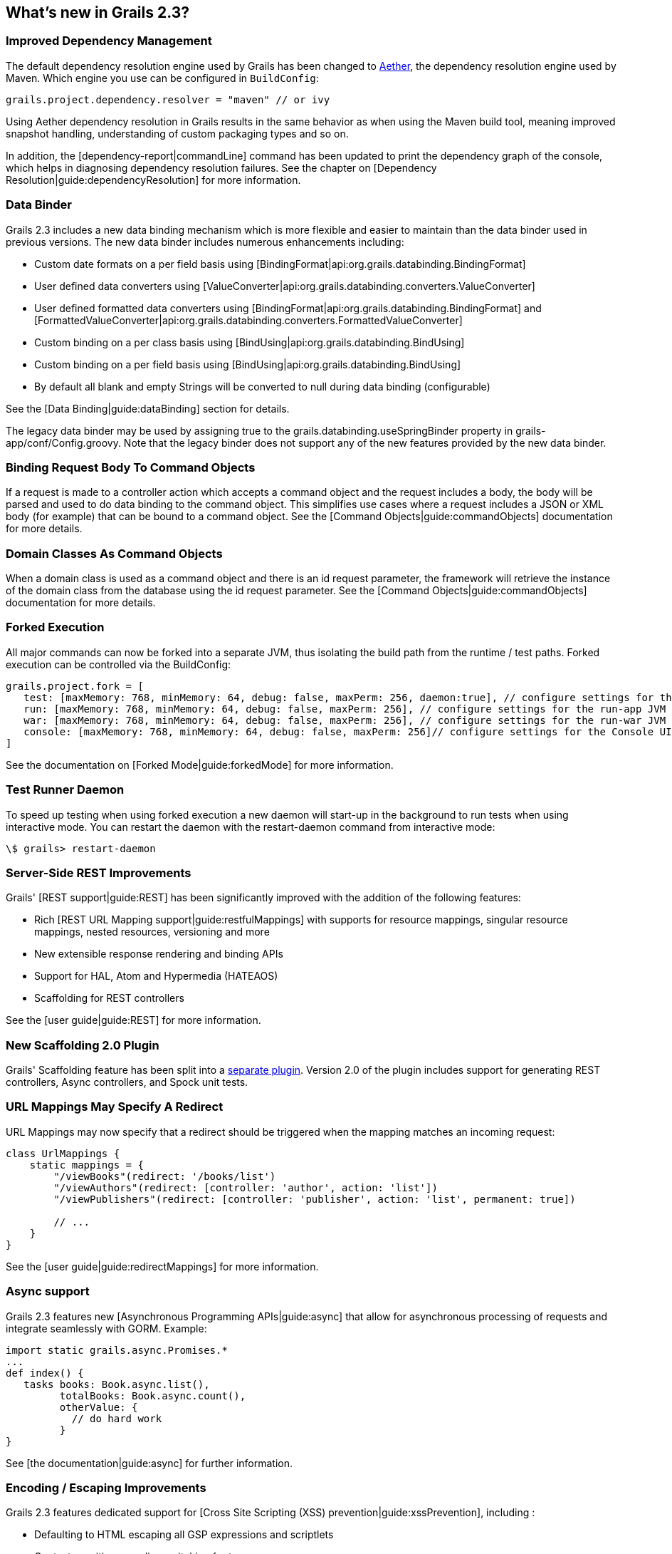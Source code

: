 == What's new in Grails 2.3?

=== Improved Dependency Management

The default dependency resolution engine used by Grails has been changed to http://eclipse.org/aether[Aether], the dependency resolution engine used by Maven.
Which engine you use can be configured in `BuildConfig`:

[source,groovy]
grails.project.dependency.resolver = "maven" // or ivy

Using Aether dependency resolution in Grails results in the same behavior as when using the Maven build tool, meaning improved snapshot handling, understanding of custom packaging types and so on.

In addition, the [dependency-report|commandLine] command has been updated to print the dependency graph of the console, which helps in diagnosing dependency resolution failures. See the chapter on [Dependency Resolution|guide:dependencyResolution] for more information.

=== Data Binder

Grails 2.3 includes a new data binding mechanism which is more flexible and easier to maintain than the data binder used in previous versions.
The new data binder includes numerous enhancements including:

* Custom date formats on a per field basis using [BindingFormat|api:org.grails.databinding.BindingFormat]
* User defined data converters using [ValueConverter|api:org.grails.databinding.converters.ValueConverter]
* User defined formatted data converters using [BindingFormat|api:org.grails.databinding.BindingFormat] and [FormattedValueConverter|api:org.grails.databinding.converters.FormattedValueConverter]
* Custom binding on a per class basis using [BindUsing|api:org.grails.databinding.BindUsing]
* Custom binding on a per field basis using [BindUsing|api:org.grails.databinding.BindUsing]
* By default all blank and empty Strings will be converted to null during data binding (configurable)

See the [Data Binding|guide:dataBinding] section for details.

The legacy data binder may be used by assigning +true+ to the +grails.databinding.useSpringBinder+ property in +grails-app/conf/Config.groovy+.
Note that the legacy binder does not support any of the new features provided by the new data binder.

=== Binding Request Body To Command Objects

If a request is made to a controller action which accepts a command object and the request includes a body, the body will be parsed and used to do data binding to the command object.
This simplifies use cases where a request includes a JSON or XML body (for example) that can be bound to a command object.
See the [Command Objects|guide:commandObjects] documentation for more details.

=== Domain Classes As Command Objects

When a domain class is used as a command object and there is an +id+ request parameter, the framework will retrieve the instance of the domain class from the database using the +id+ request parameter.
See the [Command Objects|guide:commandObjects] documentation for more details.

=== Forked Execution

All major commands can now be forked into a separate JVM, thus isolating the build path from the runtime / test paths. Forked execution can be controlled via the +BuildConfig+:

[source,groovy]
----
grails.project.fork = [
   test: [maxMemory: 768, minMemory: 64, debug: false, maxPerm: 256, daemon:true], // configure settings for the test-app JVM
   run: [maxMemory: 768, minMemory: 64, debug: false, maxPerm: 256], // configure settings for the run-app JVM
   war: [maxMemory: 768, minMemory: 64, debug: false, maxPerm: 256], // configure settings for the run-war JVM
   console: [maxMemory: 768, minMemory: 64, debug: false, maxPerm: 256]// configure settings for the Console UI JVM
]
----

See the documentation on [Forked Mode|guide:forkedMode] for more information.

=== Test Runner Daemon

To speed up testing when using forked execution a new daemon will start-up in the background to run tests when using interactive mode.
You can restart the daemon with the +restart-daemon+ command from interactive mode:

[source]
\$ grails> restart-daemon

=== Server-Side REST Improvements

Grails' [REST support|guide:REST] has been significantly improved with the addition of the following features:

* Rich [REST URL Mapping support|guide:restfulMappings] with supports for resource mappings, singular resource mappings, nested resources, versioning and more
* New extensible response rendering and binding APIs
* Support for HAL, Atom and Hypermedia (HATEAOS)
* Scaffolding for REST controllers

See the [user guide|guide:REST] for more information.

=== New Scaffolding 2.0 Plugin

Grails' Scaffolding feature has been split into a http://grails.org/plugin/scaffolding[separate plugin].
Version 2.0 of the plugin includes support for generating REST controllers, Async controllers, and Spock unit tests.

=== URL Mappings May Specify A Redirect

URL Mappings may now specify that a redirect should be triggered when the mapping matches an incoming request:

[source,groovy]
----
class UrlMappings {
    static mappings = {
        "/viewBooks"(redirect: '/books/list')
        "/viewAuthors"(redirect: [controller: 'author', action: 'list'])
        "/viewPublishers"(redirect: [controller: 'publisher', action: 'list', permanent: true])

        // ...
    }
}
----

See the [user guide|guide:redirectMappings] for more information.

=== Async support

Grails 2.3 features new [Asynchronous Programming APIs|guide:async] that allow for asynchronous processing of requests and integrate seamlessly with GORM. Example:

[source,groovy]
----
import static grails.async.Promises.*
...
def index() {
   tasks books: Book.async.list(),
         totalBooks: Book.async.count(),
         otherValue: {
           // do hard work
         }
}
----

See [the documentation|guide:async] for further information.

=== Encoding / Escaping Improvements

Grails 2.3 features dedicated support for [Cross Site Scripting (XSS) prevention|guide:xssPrevention], including :

* Defaulting to HTML escaping all GSP expressions and scriptlets
* Context sensitive encoding switching for tags
* Double encoding prevention
* Optional automatic encoding of all data in a GSP page not considered safe

See the documentation on [Cross Site Scripting (XSS) prevention|guide:xssPrevention] for more information.

=== Hibernate 3 and 4 support

The GORM for Hibernate 3 support for Grails has been extracted into a separate project, allowing new support for Hibernate 4 as a separate plugin.

=== Controller Exception Handling

Controllers may define exception handler methods which will automatically be invoked any time an action in that controller throws an exception.

[source,groovy]
----
// grails-app/controllers/demo/DemoController.groovy
package demo

class DemoController {

    def someAction() {
        // do some work
    }

    def handleSQLException(SQLException e) {
        render 'A SQLException Was Handled'
    }

    def handleBatchUpdateException(BatchUpdateException e) {
        redirect controller: 'logging', action: 'batchProblem'
    }

    def handleNumberFormatException(NumberFormatException nfe) {
        [problemDescription: 'A Number Was Invalid']
    }
}
----

See the [controller exception handling|guide:controllerExceptionHandling] docs for more information.

=== Namespaced Controllers

Controllers may now be defined in a namespace which allows for multiple controllers to be defined with the same name in different packages.

[source,groovy]
----
// grails-app/controllers/com/app/reporting/AdminController.groovy
package com.app.reporting

class AdminController {

    static namespace = 'reports'

    // ...
}
----

[source,groovy]
----
// grails-app/controllers/com/app/security/AdminController.groovy
package com.app.security

class AdminController {
    static namespace = 'users'

    // ...
}
----

[source,groovy]
----
// grails-app/conf/UrlMappings.groovy
class UrlMappings {

    static mappings = {
        '/userAdmin' {
            controller = 'admin'
            namespace = 'users'
        }

        '/reportAdmin' {
            controller = 'admin'
            namespace = 'reports'
        }

        "/\$namespace/\$controller/\$action?"()
    }
}
----

[source,html]
----
<g:link controller="admin" namespace="reports">Click For Report Admin</g:link>
<g:link controller="admin" namespace="users">Click For User Admin</g:link>
----

See the [namespaced controllers|guide:namespacedControllers] docs for more information.

=== Command Line

The +create-app+ command will now by default generate the command line grailsw wrapper for newly created applications.
The +--skip-wrapper+ switch may be used to prevent the wrapper from being generated.

[source,groovy]
grails create-app appname --skip-wrapper

